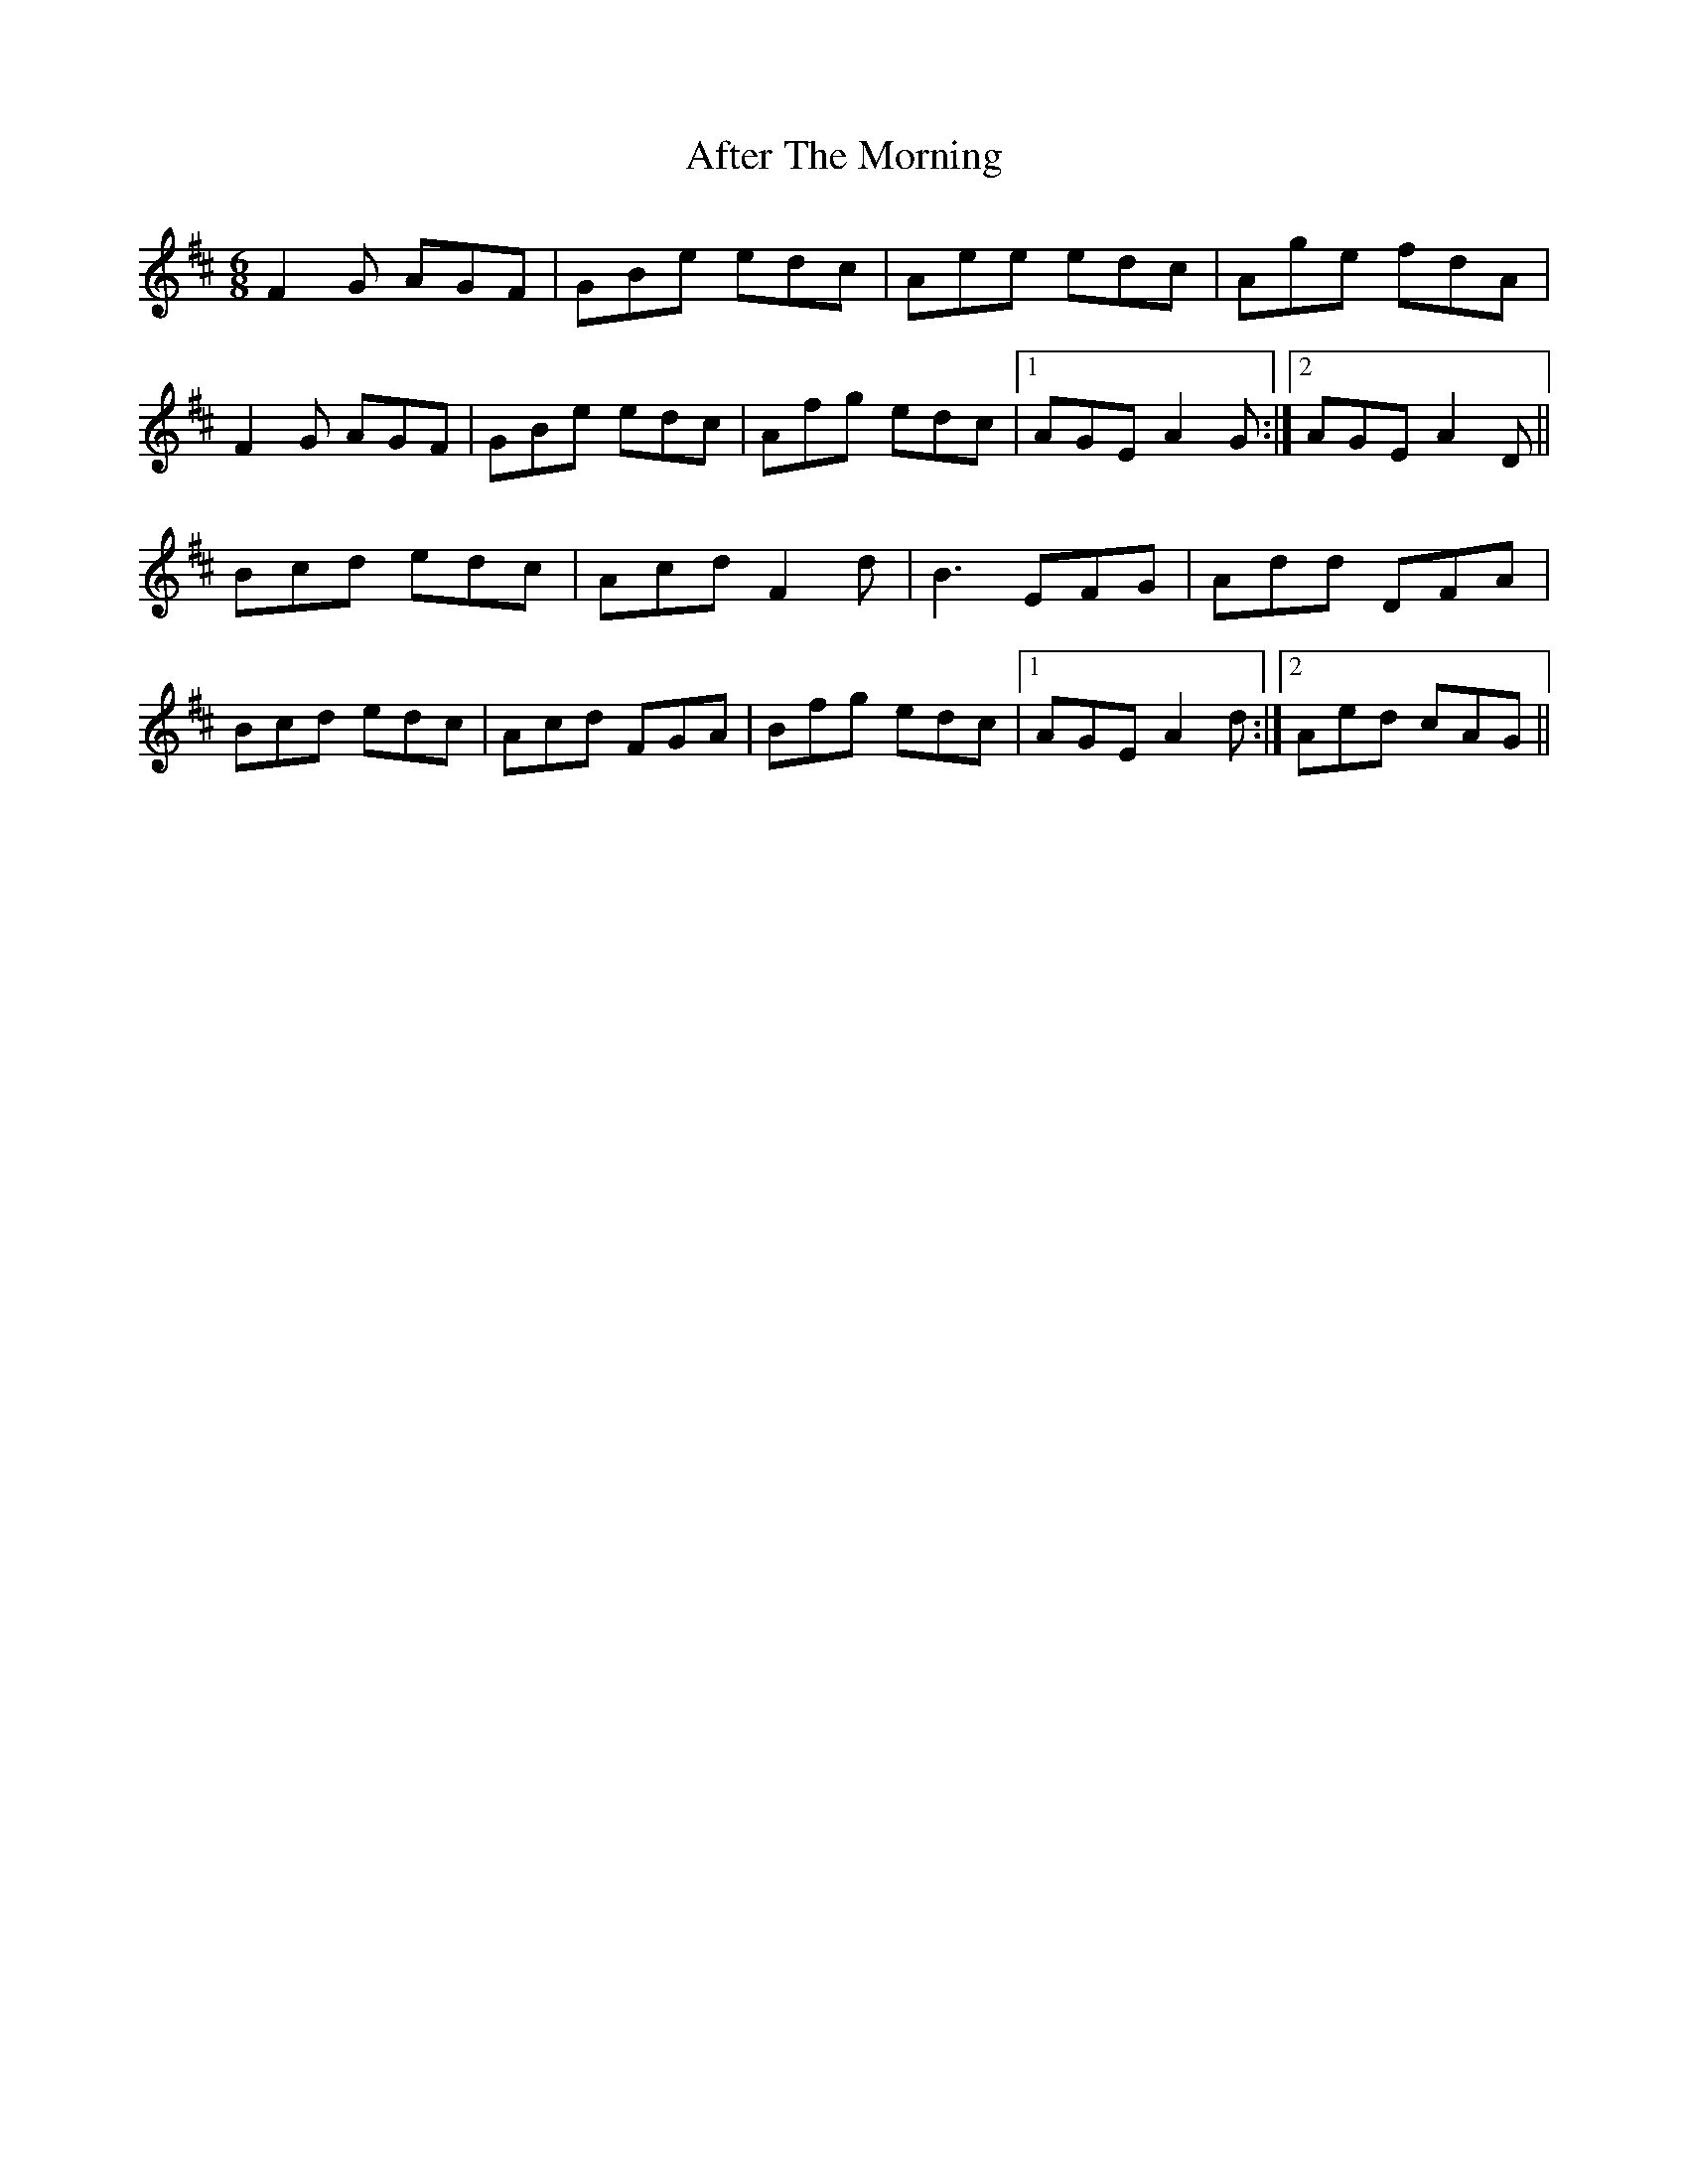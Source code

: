 X: 677
T: After The Morning
R: jig
M: 6/8
K: Dmajor
F2 G AGF|GBe edc|Aee edc|Age fdA|
F2 G AGF|GBe edc|Afg edc|1 AGE A2G:|2 AGE A2D||
Bcd edc|Acd F2 d|B3 EFG|Add DFA|
Bcd edc|Acd FGA|Bfg edc|1 AGE A2d:|2 Aed cAG||

